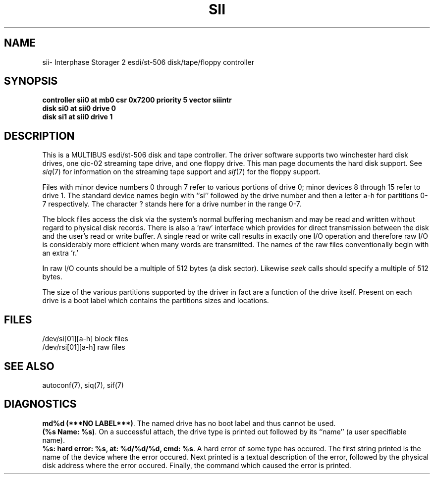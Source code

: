 '\"macro stdmacro
.TH SII 7
.SH NAME
sii\- Interphase Storager 2 esdi/st-506 disk/tape/floppy controller
.SH SYNOPSIS
.B "controller sii0 at mb0 csr 0x7200 priority 5 vector siiintr
.br
.B "disk si0 at sii0 drive 0
.br
.B "disk si1 at sii0 drive 1
.SH DESCRIPTION
This is a MULTIBUS esdi/st-506 disk and tape controller.
The driver software supports two winchester hard disk drives,
one qic-02 streaming tape drive, and one floppy drive.
This man page documents the hard disk support.
See \f2siq\f1(7) for
information on the streaming tape support and \f2sif\f1(7) for
the floppy support.
.PP
Files with minor device numbers 0 through 7 refer to various portions
of drive 0;
minor devices 8 through 15 refer to drive 1.
The standard device names begin with ``si'' followed by
the drive number and then a letter a-h for partitions 0-7 respectively.
The character ? stands here for a drive number in the range 0-7.
.PP
The block files access the disk via the system's normal
buffering mechanism and may be read and written without regard to
physical disk records.  There is also a `raw' interface
which provides for direct transmission between the disk
and the user's read or write buffer.
A single read or write call results in exactly one I/O operation
and therefore raw I/O is considerably more efficient when
many words are transmitted.  The names of the raw files
conventionally begin with an extra `r.'
.PP
In raw I/O counts should be a multiple of 512 bytes (a disk sector).
Likewise
.I seek
calls should specify a multiple of 512 bytes.
.PP
The size of the various partitions supported by the driver in fact
are a function of the drive itself.  Present on each drive is a boot
label which contains the partitions sizes and locations.
.SH FILES
/dev/si[01][a-h]     block files
.br
/dev/rsi[01][a-h]    raw files
.SH SEE ALSO
autoconf(7),
siq(7),
sif(7)
.SH DIAGNOSTICS
\f3md%d (***NO LABEL***)\f1.  The named drive has no boot label and
thus cannot be used.
.br
\f3(%s Name: %s)\f1.  On a successful attach, the drive type is
printed out followed by its ``name'' (a user specifiable name).
.br
\f3%s: hard error: %s, at: %d/%d/%d, cmd: %s\f1.  A hard error of some
type has occured.  The first string printed is the name of the device where
the error occured.  Next printed is a textual description
of the error, followed by the physical disk address where the error
occured.  Finally, the command which caused the error is printed.
